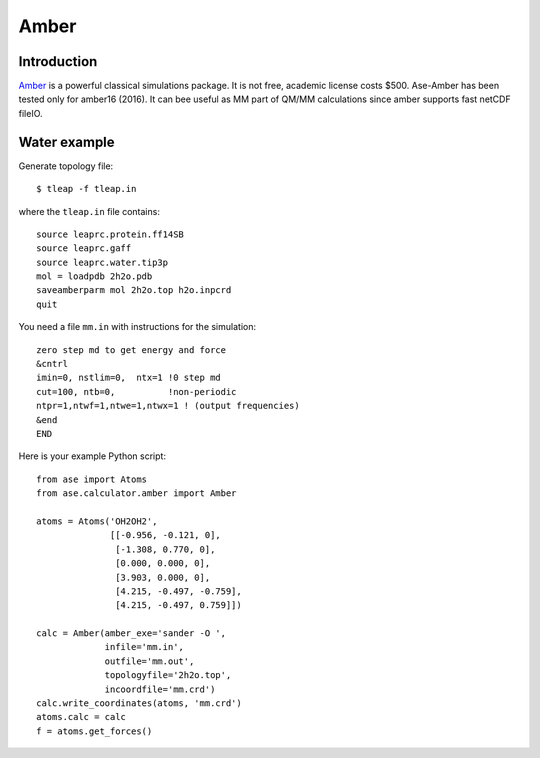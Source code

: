 .. module:: ase.calculators.amber

Amber
=====

Introduction
------------

Amber_ is a powerful classical simulations package.  It is not free, academic
license costs $500. Ase-Amber has been tested only for amber16 (2016). It can
bee useful as MM part of QM/MM calculations since amber supports fast netCDF
fileIO.

.. _Amber: http://ambermd.org


Water example
-------------

Generate topology file::

    $ tleap -f tleap.in

where the ``tleap.in`` file contains::

    source leaprc.protein.ff14SB
    source leaprc.gaff
    source leaprc.water.tip3p
    mol = loadpdb 2h2o.pdb
    saveamberparm mol 2h2o.top h2o.inpcrd
    quit

You need a file ``mm.in`` with instructions for the simulation::

    zero step md to get energy and force
    &cntrl
    imin=0, nstlim=0,  ntx=1 !0 step md
    cut=100, ntb=0,          !non-periodic
    ntpr=1,ntwf=1,ntwe=1,ntwx=1 ! (output frequencies)
    &end
    END

Here is your example Python script::

    from ase import Atoms
    from ase.calculator.amber import Amber

    atoms = Atoms('OH2OH2',
                  [[-0.956, -0.121, 0],
                   [-1.308, 0.770, 0],
                   [0.000, 0.000, 0],
                   [3.903, 0.000, 0],
                   [4.215, -0.497, -0.759],
                   [4.215, -0.497, 0.759]])

    calc = Amber(amber_exe='sander -O ',
                 infile='mm.in',
                 outfile='mm.out',
                 topologyfile='2h2o.top',
                 incoordfile='mm.crd')
    calc.write_coordinates(atoms, 'mm.crd')
    atoms.calc = calc
    f = atoms.get_forces()
